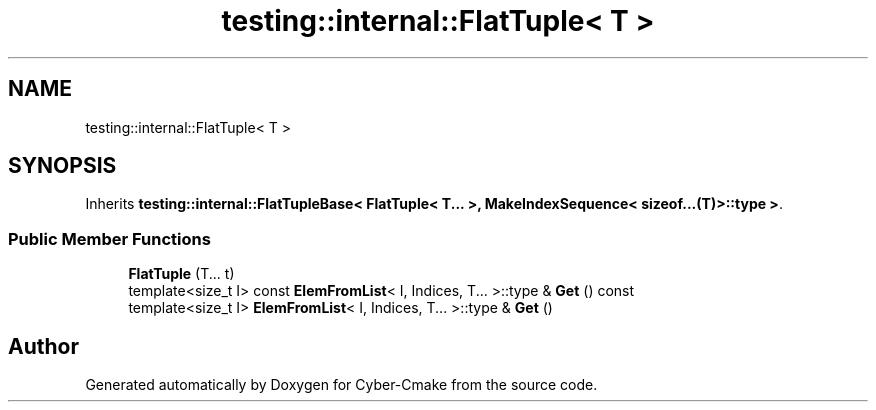 .TH "testing::internal::FlatTuple< T >" 3 "Sun Sep 3 2023" "Version 8.0" "Cyber-Cmake" \" -*- nroff -*-
.ad l
.nh
.SH NAME
testing::internal::FlatTuple< T >
.SH SYNOPSIS
.br
.PP
.PP
Inherits \fBtesting::internal::FlatTupleBase< FlatTuple< T\&.\&.\&. >, MakeIndexSequence< sizeof\&.\&.\&.(T)>::type >\fP\&.
.SS "Public Member Functions"

.in +1c
.ti -1c
.RI "\fBFlatTuple\fP (T\&.\&.\&. t)"
.br
.ti -1c
.RI "template<size_t I> const \fBElemFromList\fP< I, Indices, T\&.\&.\&. >::type & \fBGet\fP () const"
.br
.ti -1c
.RI "template<size_t I> \fBElemFromList\fP< I, Indices, T\&.\&.\&. >::type & \fBGet\fP ()"
.br
.in -1c

.SH "Author"
.PP 
Generated automatically by Doxygen for Cyber-Cmake from the source code\&.
